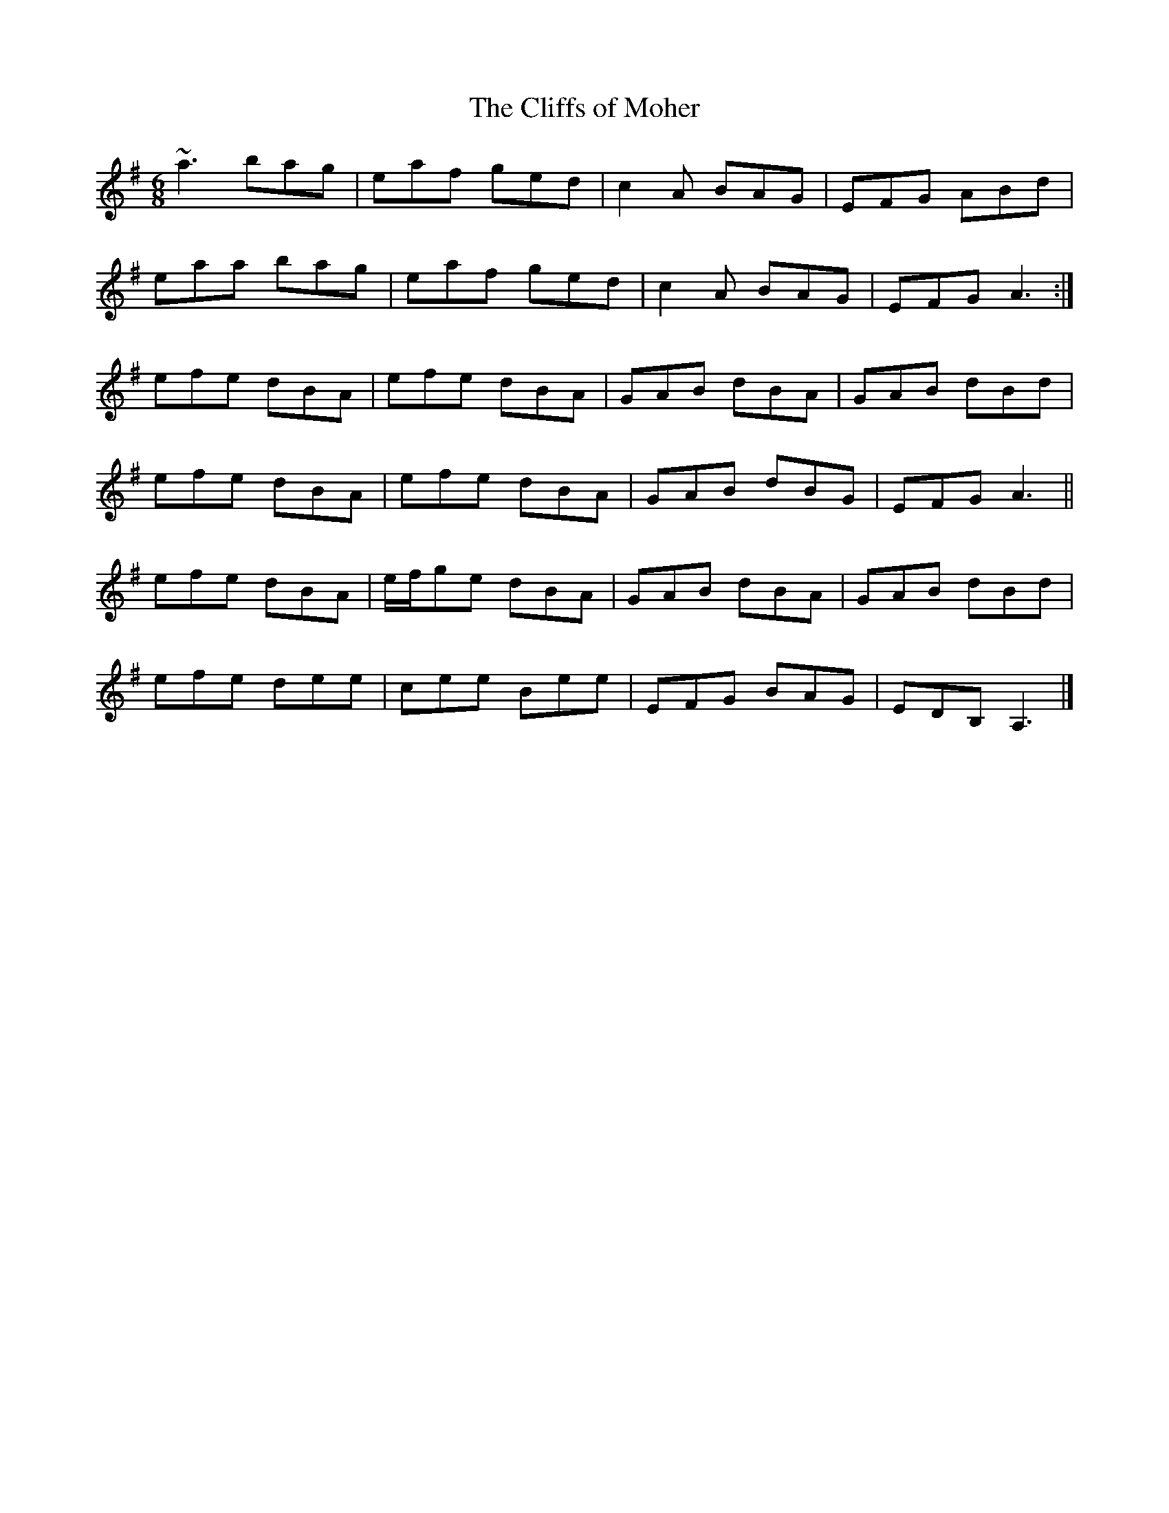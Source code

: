 X: 20
T:Cliffs of Moher, The
M:6/8
L:1/8
R:Double Jig
K:ADor
~a3 bag|eaf ged|c2A BAG|EFG ABd|!
eaa bag|eaf ged|c2A BAG|EFG A3:|!
efe dBA|efe dBA|GAB dBA|GAB dBd|!
efe dBA|efe dBA|GAB dBG|EFG A3||!
efe dBA|e/2f/2ge dBA|GAB dBA|GAB dBd|!
efe dee|cee Bee|EFG BAG|EDB, A,3|]!

